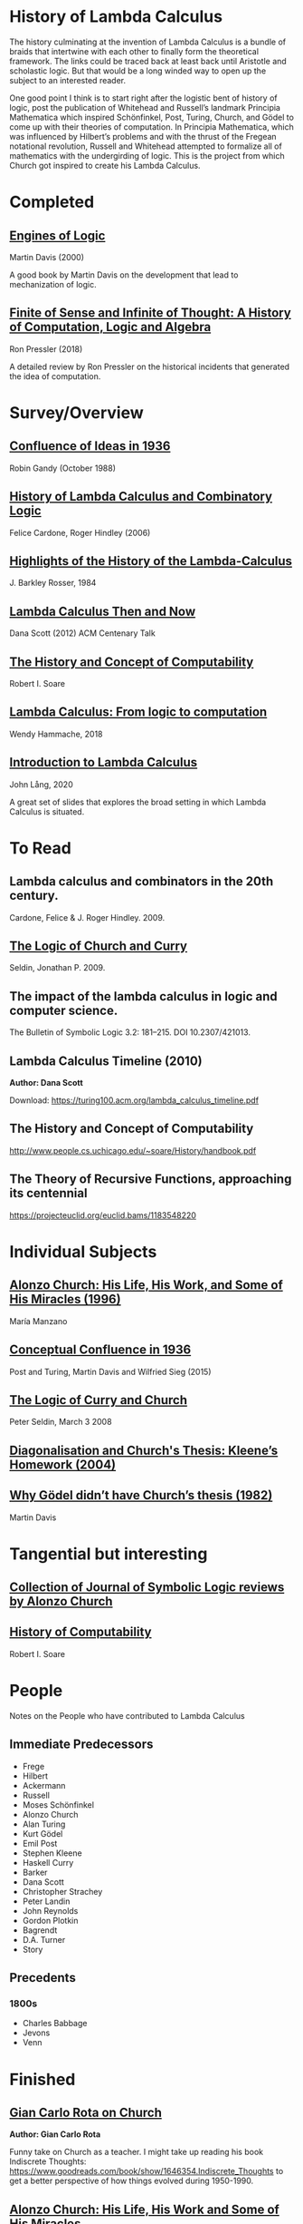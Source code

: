 * History of Lambda Calculus

The history culminating at the invention of Lambda Calculus is a bundle of braids that intertwine with each other to finally form the theoretical framework. The links could be traced back at least back until Aristotle and scholastic logic. But that would be a long winded way to open up the subject to an interested reader.

One good point I think is to start right after the logistic bent of history of logic, post the publication of Whitehead and Russell’s landmark Principia Mathematica which inspired Schönfinkel, Post, Turing, Church, and Gödel to come up with their theories of computation. In Principia Mathematica, which was influenced by Hilbert’s problems and with the thrust of the Fregean notational revolution, Russell and Whitehead attempted to formalize all of mathematics with the undergirding of logic. This is the project from which Church got inspired to create his Lambda Calculus.

* Completed

** [[https://amzn.to/2Lxak0t][Engines of Logic]]
Martin Davis (2000)

A good book by Martin Davis on the development that lead to mechanization of logic.

** [[https://pron.github.io/posts/computation-logic-algebra-pt1][Finite of Sense and Infinite of Thought: A History of Computation, Logic and Algebra]]
Ron Pressler (2018)

A detailed review by Ron Pressler on the historical incidents that generated the idea of computation.

* Survey/Overview

** [[https://dl.acm.org/doi/10.5555/57249.57252][Confluence of Ideas in 1936 ]]
Robin Gandy (October 1988)

** [[https://pdfs.semanticscholar.org/959d/32cfa6df9299312ba51e2102045e1f25bc18.pdf][History of Lambda Calculus and Combinatory Logic]]
Felice Cardone, Roger Hindley (2006)

** [[https://ieeexplore.ieee.org/document/4640786][Highlights of the History of the Lambda-Calculus]]
J. Barkley Rosser, 1984

** [[https://turing100.acm.org/lambda_calculus_timeline.pdf][Lambda Calculus Then and Now]]
Dana Scott (2012)
ACM Centenary Talk

** [[http://www.people.cs.uchicago.edu/~soare/History/handbook.pdf][The History and Concept of Computability]]
Robert I. Soare

** [[https://f.hypotheses.org/wp-content/blogs.dir/4029/files/2018/11/Hammache_SlidesBertinoro_compact.pdf][Lambda Calculus: From logic to computation]]
Wendy Hammache, 2018

** [[https://www.cs.helsinki.fi/u/jllang/Introduction_to_Lambda_Calculus_2020-02-20.pdf][Introduction to Lambda Calculus]]
John Lång, 2020

A great set of slides that explores the broad setting in which Lambda Calculus is situated.

* To Read

** Lambda calculus and combinators in the 20th century.
Cardone, Felice & J. Roger Hindley. 2009. 

** [[http://people.uleth.ca/~jonathan.seldin/CCL.pdf][The Logic of Church and Curry]]

Seldin, Jonathan P. 2009. 

** The impact of the lambda calculus in logic and computer science.
The Bulletin of Symbolic Logic 3.2: 181–215. DOI 10.2307/421013.

** Lambda Calculus Timeline (2010)
*Author: Dana Scott*

Download: https://turing100.acm.org/lambda_calculus_timeline.pdf

** The History and Concept of Computability
http://www.people.cs.uchicago.edu/~soare/History/handbook.pdf

** The Theory of Recursive Functions, approaching its centennial
https://projecteuclid.org/euclid.bams/1183548220

* Individual Subjects

** [[http://logicae.usal.es/mambo/index.php?option=com_summalogicaexxi&menu_task=Download&task=no_task&cmd=no_cmd&file_id=97][Alonzo Church: His Life, His Work, and Some of His Miracles (1996)]]
María Manzano

** [[https://link.springer.com/chapter/10.1007/978-3-319-22156-4_1][Conceptual Confluence in 1936]]
Post and Turing, Martin Davis and Wilfried Sieg (2015)

** [[http://people.uleth.ca/~jonathan.seldin/CCL.pdf][The Logic of Curry and Church]]
Peter Seldin, March 3 2008

** [[http://logicae.usal.es/mambo/index.php?option=com_summalogicaexxi&menu_task=Download&task=no_task&cmd=no_cmd&file_id=642][Diagonalisation and Church's Thesis: Kleene’s Homework (2004)]]

** [[https://core.ac.uk/reader/82536710][Why Gödel didn’t have Church’s thesis (1982)]]
Martin Davis

* Tangential but interesting

** [[https://johnmacfarlane.net/church.html][Collection of Journal of Symbolic Logic reviews by Alonzo Church]]

** [[http://www.people.cs.uchicago.edu/~soare/History/handbook.pdf][History of Computability]]
Robert I. Soare

* People
Notes on the People who have contributed to Lambda Calculus

** Immediate Predecessors

- Frege
- Hilbert
- Ackermann
- Russell
- Moses Schönfinkel
- Alonzo Church
- Alan Turing
- Kurt Gödel
- Emil Post
- Stephen Kleene
- Haskell Curry
- Barker
- Dana Scott
- Christopher Strachey
- Peter Landin
- John Reynolds
- Gordon Plotkin
- Bagrendt
- D.A. Turner
- Story

** Precedents

*** 1800s
- Charles Babbage
- Jevons
- Venn

* Finished

** [[http://www-history.mcs.st-andrews.ac.uk/history/Extras/Rota_Church.html][Gian Carlo Rota on Church]]

*Author: Gian Carlo Rota*

Funny take on Church as a teacher. I might take up reading his book
Indiscrete Thoughts:
https://www.goodreads.com/book/show/1646354.Indiscrete_Thoughts to get
a better perspective of how things evolved during 1950-1990.

** [[https://www.tandfonline.com/doi/abs/10.1080/01445349708837290][Alonzo Church: His Life, His Work and Some of His Miracles]]
*Author: María Manzano*

Gives a detail of the background in which Lambda Calculus emerged. The
author attempts to portray Lambda Calculus as the great discovery of
Church and rest of his works as derivatives of that keystone work. It
also contains anecdotes from contemporaries and people who have worked
on the lineage of Lambda Calculus.

** [[https://homepages.inf.ed.ac.uk/wadler/papers/leicester/leicester-turing.pdf][Slide Deck on the evolution of Lambda Calculus by Philip Wadler]]
*Author: Philip Wadler*

A breezy overview of the evolution of Lambda Calculus. Shows links
with Gentzen's work.

** Highlights of the History of the  Lambda Calculus
https://ieeexplore.ieee.org/document/4640786

** Origins of recursive function theory (1981)
*Author: Stephen Cole Kleene*
https://www.computer.org/csdl/magazine/an/1981/01/man1981010052/13rRUNvyamS
